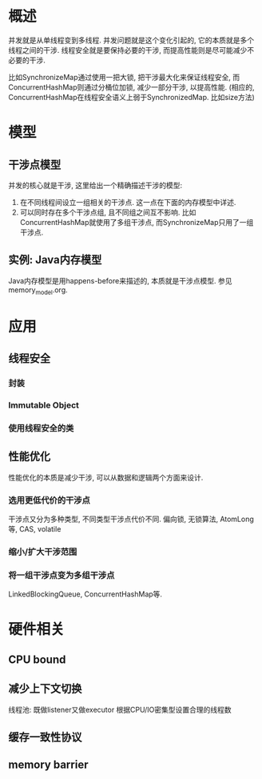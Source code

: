 * 概述
并发就是从单线程变到多线程.
并发问题就是这个变化引起的, 它的本质就是多个线程之间的干涉.
线程安全就是要保持必要的干涉, 而提高性能则是尽可能减少不必要的干涉.

比如SynchronizeMap通过使用一把大锁, 把干涉最大化来保证线程安全, 
而ConcurrentHashMap则通过分桶位加锁, 减少一部分干涉, 以提高性能.
(相应的, ConcurrentHashMap在线程安全语义上弱于SynchronizedMap. 比如size方法)

* 模型
** 干涉点模型
并发的核心就是干涉, 这里给出一个精确描述干涉的模型:
1. 在不同线程间设立一组相关的干涉点.
   这一点在下面的内存模型中详述.
2. 可以同时存在多个干涉点组, 且不同组之间互不影响.
   比如ConcurrentHashMap就使用了多组干涉点, 而SynchronizeMap只用了一组干涉点.
** 实例: Java内存模型
Java内存模型是用happens-before来描述的, 本质就是干涉点模型.
参见memory_model.org.

* 应用
** 线程安全
*** 封装
*** Immutable Object
*** 使用线程安全的类

** 性能优化
性能优化的本质是减少干涉, 可以从数据和逻辑两个方面来设计.
*** 选用更低代价的干涉点
干涉点又分为多种类型, 不同类型干涉点代价不同.
偏向锁, 无锁算法, AtomLong等, CAS, volatile
*** 缩小/扩大干涉范围

*** 将一组干涉点变为多组干涉点
LinkedBlockingQueue, ConcurrentHashMap等.

* 硬件相关
** CPU bound
** 减少上下文切换
线程池: 既做listener又做executor
根据CPU/IO密集型设置合理的线程数
** 缓存一致性协议
** memory barrier